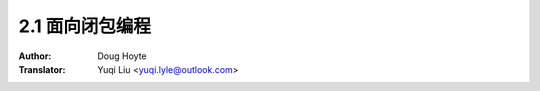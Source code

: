 .. _closure_oriented:

==================================
2.1 面向闭包编程
==================================

:Author: Doug Hoyte
:Translator: Yuqi Liu <yuqi.lyle@outlook.com>
